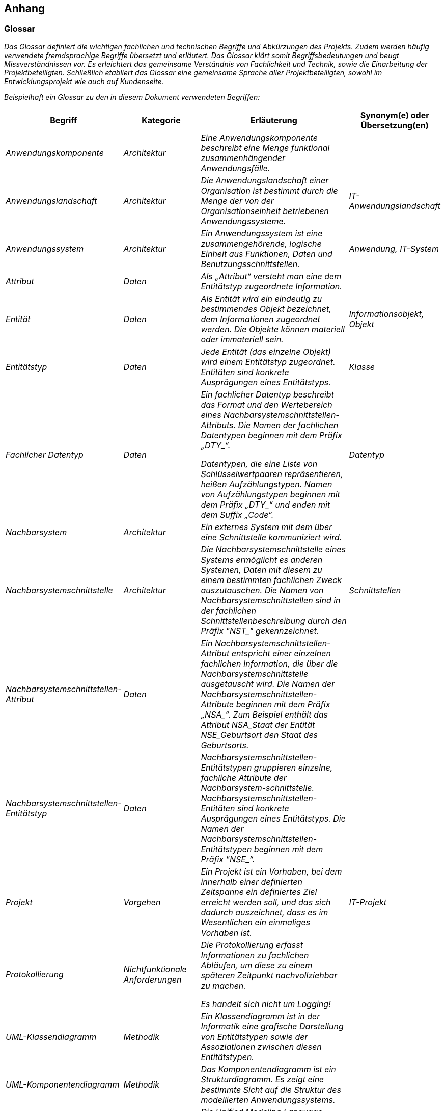 // tag::inhalt[]

[[anhang]]
== Anhang

[[glossar]]
=== Glossar

_Das Glossar definiert die wichtigen fachlichen und technischen Begriffe und Abkürzungen des Projekts.
Zudem werden häufig verwendete fremdsprachige Begriffe übersetzt und erläutert.
Das Glossar klärt somit Begriffsbedeutungen und beugt Missverständnissen vor.
Es erleichtert das gemeinsame Verständnis von Fachlichkeit und Technik, sowie die Einarbeitung der Projektbeteiligten.
Schließlich etabliert das Glossar eine gemeinsame Sprache aller Projektbeteiligten, sowohl im Entwicklungsprojekt wie auch auf Kundenseite._

_Beispielhaft ein Glossar zu den in diesem Dokument verwendeten Begriffen:_

[[table-glossar]]
[cols="1,1,2,1", options="header"]
|===
|Begriff |Kategorie |Erläuterung |Synonym(e) oder Übersetzung(en)
|_Anwendungskomponente_ |_Architektur_ |_Eine Anwendungskomponente beschreibt eine Menge funktional zusammenhängender Anwendungsfälle._ |
|_Anwendungslandschaft_ |_Architektur_ |_Die Anwendungslandschaft einer Organisation ist bestimmt durch die Menge der von der Organisationseinheit betriebenen Anwendungssysteme._ |_IT-Anwendungslandschaft_
|_Anwendungssystem_ |_Architektur_ |_Ein Anwendungssystem ist eine zusam­mengehörende, logische Einheit aus Funktionen, Daten und Benutzungsschnittstellen._ |_Anwendung, IT-System_
|_Attribut_ |_Daten_ |_Als „Attribut“ versteht man eine dem Entitätstyp zugeordnete Information._ |
|_Entität_ |_Daten_ |_Als Entität wird ein eindeutig zu bestimmendes Objekt bezeichnet, dem Informationen zugeordnet werden.
Die Objekte können materiell oder immateriell sein._ |_Informationsobjekt, Objekt_
|_Entitätstyp_ |_Daten_ |_Jede Entität (das einzelne Objekt) wird einem Entitätstyp zugeordnet.
Entitäten sind konkrete Ausprägungen eines Entitätstyps._ |_Klasse_
|_Fachlicher Datentyp_ |_Daten_ a|
_Ein fachlicher Datentyp beschreibt das Format und den Wertebereich eines Nachbarsystemschnittstellen-Attributs.
Die Namen der fachlichen Datentypen beginnen mit dem Präfix +„DTY_“+._

_Datentypen, die eine Liste von Schlüsselwertpaaren repräsentieren, heißen Aufzählungstypen.
Namen von Aufzählungstypen beginnen mit dem Präfix +„DTY_“+ und enden mit dem Suffix „Code“._

|_Datentyp_
|_Nachbarsystem_ |_Architektur_ |_Ein externes System mit dem über eine Schnittstelle kommuniziert wird._ |
|_Nachbarsystemschnittstelle_ |_Architektur_ |_Die Nachbarsystemschnittstelle eines Systems ermöglicht es anderen Systemen, Daten mit diesem zu einem bestimmten fachlichen Zweck auszutauschen.
Die Namen von Nachbarsystemschnittstellen sind in der fachlichen Schnittstellenbeschreibung durch den Präfix +"NST_"+ gekennzeichnet._ |_Schnittstellen_
|_Nachbarsystemschnittstellen-Attribut_ |_Daten_ |_Ein Nachbarsystemschnittstellen-Attribut entspricht einer einzelnen fachlichen Information, die über die Nachbar­systemschnittstelle ausgetauscht wird.
Die Namen der Nachbarsystemschnittstellen-Attribute beginnen mit dem Präfix +„NSA_“+.
Zum Beispiel enthält das Attribut NSA_Staat der Entität NSE_Geburtsort den Staat des Geburtsorts._ |
|_Nachbarsystemschnittstellen-Entitätstyp_ |_Daten_ |_Nachbarsystemschnittstellen-Entitätstypen gruppieren einzelne, fachliche Attribute der Nachbarsystem-schnittstelle.
Nachbarsystemschnittstellen-Entitäten sind konkrete Ausprägungen eines Entitätstyps.
Die Namen der Nachbarsystemschnittstellen-Entitätstypen beginnen mit dem Präfix +"NSE_“+._ |
|_Projekt_ |_Vorgehen_ |_Ein Projekt ist ein Vorhaben, bei dem innerhalb einer definierten Zeitspanne ein definiertes Ziel erreicht werden soll, und das sich dadurch auszeichnet, dass es im Wesentlichen ein einmaliges Vorhaben ist._ |_IT-Projekt_
|_Protokollierung_ |_Nichtfunktionale Anforderungen_ a|
_Die Protokollierung erfasst Informationen zu fachlichen Abläufen, um diese zu einem späteren Zeitpunkt nachvollziehbar zu machen._

_Es handelt sich nicht um Logging!_

|
|_UML-Klassendiagramm_ |_Methodik_ |_Ein Klassendiagramm ist in der Informatik eine grafische Darstellung von Entitätstypen sowie der Assoziationen zwischen diesen Entitätstypen._ |
|_UML-Komponenten­diagramm_ |_Methodik_ |_Das Komponentendiagramm ist ein Strukturdiagramm.
Es zeigt eine bestimmte Sicht auf die Struktur des modellierten Anwendungssystems._ |
|_Unified Modelling Language (UML)_ |_Methodik_ |_Die Unified Modeling Language (UML) ist eine von der Object Management Group (OMG) entwickelte und standardisierte Sprache für die Modellierung von Software und anderen Anwendungssystemen._ |
|===

[[fehlercodes-fehlertexte]]
=== Fehlercodes und Fehlertexte

_In diesem Kapitel werden alle Fehlercodes und dazugehörige Fehlertexte aufgelistet, die die Schnittstellen zurückliefern können._

In der folgenden Tabelle sind alle Fehlercodes mit den zugehörigen Fehlertexten als Nachschlagewerk aufgelistet.

[[table-fehlercode-fehlertext]]
[cols="1,1", options="header"]
|===
|*Fehlercode* |*Fehlertext*
|_ABCXY0123_ |_Die Anfrage konnte nicht verarbeitet werden, da die Anfragenachricht nicht vollständig ist.
Es fehlt: Organisation._
| |
| |

|===

[[weiterfuehrende-dokumente]]
=== Weiterführende Dokumente

_Liste mit Referenzen auf weiterführende Dokumentation._

[[table-weiterfuehrende-dokumentation]]
[cols="1,1,1", options="header"]
|===
|*Kürzel* |*Beschreibung* |*Ablage*
|_[Kürzel]_ |_Eine Beschreibung des Dokuments_ |_Verweis auf den Ablageort des Dokuments, z.B. eine URL._
|===


// end::inhalt[]
